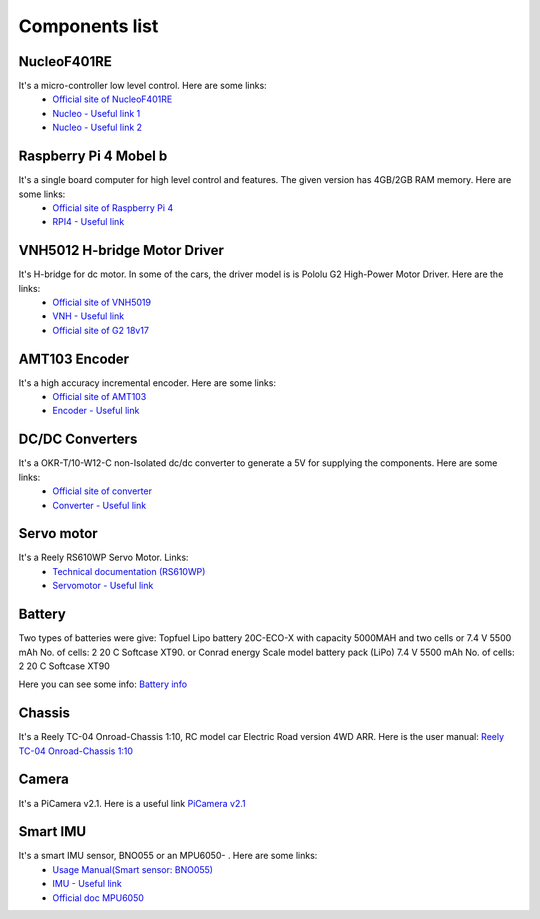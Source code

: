 Components list
===============

NucleoF401RE
------------
.. image:: ../../images/Components/NucleoF401RE.jpg
   :align: center
   :scale: 75%

It's a micro-controller low level control. Here are some links: 
    - `Official site of NucleoF401RE`_ 
    - `Nucleo - Useful link 1`_ 
    - `Nucleo - Useful link 2`_  

.. _`Official site of NucleoF401RE`: https://www.st.com/en/evaluation-tools/nucleo-f401re.html
.. _`Nucleo - Useful link 1`: https://www.youtube.com/watch?v=plzmC6lDR3o
.. _`Nucleo - Useful link 2`: https://www.youtube.com/watch?v=weag4UxassY

Raspberry Pi 4 Mobel b
-----------------------

.. image:: ../../images/Components/RaspberryPi4.jpg
   :align: center
   :scale: 40%

It's a single board computer for high level control and features. The given version has 4GB/2GB RAM memory. Here are some links:
    - `Official site of Raspberry Pi 4`_
    - `RPI4 - Useful link`_

.. _`Official site of Raspberry Pi 4`: https://www.raspberrypi.org/products/raspberry-pi-4-model-b
.. _`RPI4 - Useful link`: https://www.youtube.com/watch?v=BpJCAafw2qE

VNH5012 H-bridge Motor Driver
-----------------------------

.. image:: ../../images/Components/VNH5019.jpg
   :align: center
   :scale: 50%

It's H-bridge for dc motor. In some of the cars, the driver model is is Pololu G2 High-Power Motor Driver. Here are the links:
    - `Official site of VNH5019`_ 
    - `VNH - Useful link`_ 
    - `Official site of G2 18v17`_ 

.. _`Official site of VNH5019`: https://www.pololu.com/product/1451
.. _`VNH - Useful link`: https://www.youtube.com/watch?v=9ShJ6IH0ZLs
.. _`Official site of G2 18v17`: https://www.pololu.com/product/2991

AMT103 Encoder
--------------

.. image:: ../../images/Components/CUIAMT103.png
   :align: center
   :scale: 75%

It's a high accuracy incremental encoder. Here are some links:
    - `Official site of AMT103`_ 
    - `Encoder - Useful link`_ 
    
.. _`Official site of AMT103`: https://www.cuidevices.com/product/motion/rotary-encoders/incremental/modular/amt10-series
.. _`Encoder - Useful link`: https://www.youtube.com/watch?v=k2GQVJ4z0kM

DC/DC Converters
----------------

.. image:: ../../images/Components/DCDCConv.jpg
   :align: center
   :scale: 100%

It's a OKR-T/10-W12-C non-Isolated dc/dc converter to generate a 5V for supplying the components. Here are some links:
    - `Official site of converter`_
    - `Converter - Useful link`_

.. _`Official site of converter`: https://power.murata.com/okr-t-10-w12-c.html
.. _`Converter - Useful link`: https://www.youtube.com/watch?v=vmNpsofY4-U


Servo motor
------------

.. image:: ../../images/Components/Servo.jpg
   :align: center
   :scale: 50%


It's a Reely RS610WP Servo Motor. Links:
    - `Technical documentation (RS610WP)`_
    - `Servomotor - Useful link`_

.. _`Technical documentation (RS610WP)`: https://www.conrad.com/p/reely-standard-servo-rs-610wp-mg-analogue-servo-gear-box-material-metal-connector-system-jr-2141322
.. _`Servomotor - Useful link`: https://www.youtube.com/watch?v=ditS0a28Sko

Battery
-------

Two types of batteries were give:  
Topfuel Lipo battery 20C-ECO-X with capacity 5000MAH and two cells or 7.4 V 5500 mAh No. of cells: 2 20 C Softcase XT90. 
or 
Conrad energy Scale model battery pack (LiPo) 7.4 V 5500 mAh No. of cells: 2 20 C Softcase XT90

Here you can see some info: `Battery info`_


.. _`Battery info`: https://www.youtube.com/watch?v=ogb0DTqsZEs

Chassis
-------

.. image:: ../../images/Components/chassis.png
   :align: center
   :scale: 100%

It's a Reely TC-04 Onroad-Chassis 1:10, RC model car Electric Road version 4WD ARR. Here is the user manual: `Reely TC-04 Onroad-Chassis 1:10`_

.. _`Reely TC-04 Onroad-Chassis 1:10`: https://asset.conrad.com/media10/add/160267/c1/-/gl/001406735ML02/manual-1406735-reely-tc-04-onroad-chassis-110-rc-model-car-electric-road-version-4wd-arr.pdf

Camera
-------------

.. image:: ../../images/Components/picamera.png
   :align: center
   :scale: 100%

It's a PiCamera v2.1. Here is a useful link `PiCamera v2.1`_

.. _`PiCamera v2.1`: https://picamera.readthedocs.io/en/release-1.13/

Smart IMU
----------

.. image:: ../../images/Components/bno055.PNG
   :align: center
   :scale: 100%

It's a smart IMU sensor, BNO055 or an MPU6050- . Here are some links: 
    - `Usage Manual(Smart sensor: BNO055)`_
    - `IMU - Useful link`_
    - `Official doc MPU6050`_

.. _`Usage Manual(Smart sensor: BNO055)`: https://www.bosch-sensortec.com/products/smart-sensors/bno055.html
.. _`IMU - Useful link`: https://www.youtube.com/watch?v=Bw0WuAyGsnY&ab_channel=BoschSensortec
.. _`Official doc MPU6050`: https://wiki.dfrobot.com/6_DOF_Sensor-MPU6050__SKU_SEN0142_


